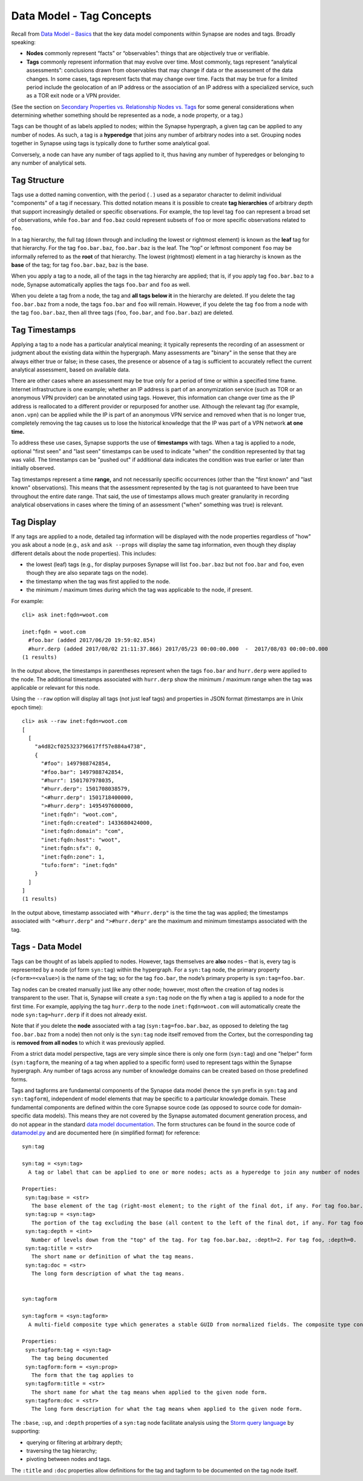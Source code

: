 Data Model - Tag Concepts
=========================

Recall from `Data Model – Basics`__ that the key data model components within Synapse are nodes and tags. Broadly speaking:

* **Nodes** commonly represent “facts” or “observables”: things that are objectively true or verifiable.

* **Tags** commonly represent information that may evolve over time. Most commonly, tags represent “analytical assessments”: conclusions drawn from observables that may change if data or the assessment of the data changes. In some cases, tags represent facts that may change over time. Facts that may be true for a limited period include the geolocation of an IP address or the association of an IP address with a specialized service, such as a TOR exit node or a VPN provider.

(See the section on `Secondary Properties vs. Relationship Nodes vs. Tags`__ for some general considerations when determining whether something should be represented as a node, a node property, or a tag.)

Tags can be thought of as labels applied to nodes; within the Synapse hypergraph, a given tag can be applied to any number of nodes. As such, a tag is a **hyperedge** that joins any number of arbitrary nodes into a set. Grouping nodes together in Synapse using tags is typically done to further some analytical goal.

Conversely, a node can have any number of tags applied to it, thus having any number of hyperedges or belonging to any number of analytical sets.

Tag Structure
-------------

Tags use a dotted naming convention, with the period ( . ) used as a separator character to delimit individual "components" of a tag if necessary. This dotted notation means it is possible to create **tag hierarchies** of arbitrary depth that support increasingly detailed or specific observations. For example, the top level tag ``foo`` can represent a broad set of observations, while ``foo.bar`` and ``foo.baz`` could represent subsets of ``foo`` or more specific observations related to ``foo``.

In a tag hierarchy, the full tag (down through and including the lowest or rightmost element) is known as the **leaf** tag for that hierarchy. For the tag ``foo.bar.baz``, ``foo.bar.baz`` is the leaf. The “top” or leftmost component ``foo`` may be informally referred to as the **root** of that hierarchy. The lowest (rightmost) element in a tag hierarchy is known as the **base** of the tag; for tag ``foo.bar.baz``, ``baz`` is the base.

When you apply a tag to a node, all of the tags in the tag hierarchy are applied; that is, if you apply tag ``foo.bar.baz`` to a node, Synapse automatically applies the tags ``foo.bar`` and ``foo`` as well.

When you delete a tag from a node, the tag and **all tags below it** in the hierarchy are deleted. If you delete the tag ``foo.bar.baz`` from a node, the tags ``foo.bar`` and ``foo`` will remain. However, if you delete the tag ``foo`` from a node with the tag ``foo.bar.baz``, then all three tags (``foo``, ``foo.bar``, and ``foo.bar.baz``) are deleted.

Tag Timestamps
--------------

Applying a tag to a node has a particular analytical meaning; it typically represents the recording of an assessment or judgment about the existing data within the hypergraph. Many assessments are "binary" in the sense that they are always either true or false; in these cases, the presence or absence of a tag is sufficient to accurately reflect the current analytical assessment, based on available data.

There are other cases where an assessment may be true only for a period of time or within a specified time frame. Internet infrastructure is one example; whether an IP address is part of an anonymization service (such as TOR or an anonymous VPN provider) can be annotated using tags. However, this information can change over time as the IP address is reallocated to a different provider or repurposed for another use. Although the relevant tag (for example, ``anon.vpn``) can be applied while the IP is part of an anonymous VPN service and removed when that is no longer true, completely removing the tag causes us to lose the historical knowledge that the IP was part of a VPN network **at one time.**

To address these use cases, Synapse supports the use of **timestamps** with tags. When a tag is applied to a node, optional "first seen" and "last seen" timestamps can be used to indicate "when" the condition represented by that tag was valid. The timestamps can be "pushed out" if additional data indicates the condition was true earlier or later than initially observed.

Tag timestamps represent a time **range,** and not necessarily specific occurrences (other than the "first known" and "last known" observations). This means that the assessment represented by the tag is not guaranteed to have been true throughout the entire date range. That said, the use of timestamps allows much greater granularity in recording analytical observations in cases where the timing of an assessment ("when" something was true) is relevant.

Tag Display
-----------

If any tags are applied to a node, detailed tag information will be displayed with the node properties regardless of "how" you ask about a node (e.g., ``ask`` and ``ask --props`` will display the same tag information, even though they display different details about the node properties). This includes:

* the lowest (leaf) tags (e.g., for display purposes Synapse will list ``foo.bar.baz`` but not ``foo.bar`` and ``foo``, even though they are also separate tags on the node).
* the timestamp when the tag was first applied to the node.
* the minimum / maximum times during which the tag was applicable to the node, if present.

For example::

  cli> ask inet:fqdn=woot.com

  inet:fqdn = woot.com
    #foo.bar (added 2017/06/20 19:59:02.854)
    #hurr.derp (added 2017/08/02 21:11:37.866) 2017/05/23 00:00:00.000  -  2017/08/03 00:00:00.000
  (1 results)

In the output above, the timestamps in parentheses represent when the tags ``foo.bar`` and ``hurr.derp`` were applied to the node. The additional timestamps associated with ``hurr.derp`` show the minimum / maximum range when the tag was applicable or relevant for this node.

Using the ``--raw`` option will display all tags (not just leaf tags) and properties in JSON format (timestamps are in Unix epoch time)::

  cli> ask --raw inet:fqdn=woot.com
  [
    [
      "a4d82cf025323796617ff57e884a4738",
      {
        "#foo": 1497988742854,
        "#foo.bar": 1497988742854,
        "#hurr": 1501707978035,
        "#hurr.derp": 1501708038579,
        "<#hurr.derp": 1501718400000,
        ">#hurr.derp": 1495497600000,
        "inet:fqdn": "woot.com",
        "inet:fqdn:created": 1433680424000,
        "inet:fqdn:domain": "com",
        "inet:fqdn:host": "woot",
        "inet:fqdn:sfx": 0,
        "inet:fqdn:zone": 1,
        "tufo:form": "inet:fqdn"
      }
    ]
  ]
  (1 results)

In the output above, timestamp associated with ``"#hurr.derp"`` is the time the tag was applied; the timestamps associated with ``"<#hurr.derp"`` and ``">#hurr.derp"`` are the maximum and minimum timestamps associated with the tag.

Tags - Data Model
-----------------

Tags can be thought of as labels applied to nodes. However, tags themselves are **also** nodes – that is, every tag is represented by a node (of form ``syn:tag``) within the hypergraph. For a ``syn:tag`` node, the primary property (``<form>=<value>``) is the name of the tag; so for the tag ``foo.bar``, the node’s primary property is ``syn:tag=foo.bar``.

Tag nodes can be created manually just like any other node; however, most often the creation of tag nodes is transparent to the user. That is, Synapse will create a ``syn:tag`` node on the fly when a tag is applied to a node for the first time. For example, applying the tag ``hurr.derp`` to the node ``inet:fqdn=woot.com`` will automatically create the node ``syn:tag=hurr.derp`` if it does not already exist.

Note that if you delete the **node** associated with a tag (``syn:tag=foo.bar.baz``, as opposed to deleting the tag ``foo.bar.baz`` from a node) then not only is the ``syn:tag`` node itself removed from the Cortex, but the corresponding tag is **removed from all nodes** to which it was previously applied.

From a strict data model perspective, tags are very simple since there is only one form (``syn:tag``) and one "helper" form (``syn:tagform``, the meaning of a tag when applied to a specific form) used to represent tags within the Synapse hypergraph. Any number of tags across any number of knowledge domains can be created based on those predefined forms.

Tags and tagforms are fundamental components of the Synapse data model (hence the ``syn`` prefix in ``syn:tag`` and ``syn:tagform``), independent of model elements that may be specific to a particular knowledge domain. These fundamental components are defined within the core Synapse source code (as opposed to source code for domain-specific data models). This means they are not covered by the Synapse automated document generation process, and do not appear in the standard `data model documentation`__. The form structures can be found in the source code of datamodel.py_ and are documented here (in simplified format) for reference::
   
  syn:tag

  syn:tag = <syn:tag>
    A tag or label that can be applied to one or more nodes; acts as a hyperedge to join any number of nodes into a related set.
  
  Properties:
   syn:tag:base = <str>
     The base element of the tag (right-most element; to the right of the final dot, if any. For tag foo.bar.baz, :base=baz.)
   syn:tag:up = <syn:tag>
     The portion of the tag excluding the base (all content to the left of the final dot, if any. For tag foo.bar.baz, :up=foo.bar)
   syn:tag:depth = <int>
     Number of levels down from the "top" of the tag. For tag foo.bar.baz, :depth=2. For tag foo, :depth=0.
   syn:tag:title = <str>
     The short name or definition of what the tag means.
   syn:tag:doc = <str>
     The long form description of what the tag means.
  
  
  syn:tagform
  
  syn:tagform = <syn:tagform>
    A multi-field composite type which generates a stable GUID from normalized fields. The composite type consists of the tag (syn:tag) and the form to which the tag applies (syn:prop).
  
  Properties:
   syn:tagform:tag = <syn:tag>
     The tag being documented
   syn:tagform:form = <syn:prop>
     The form that the tag applies to
   syn:tagform:title = <str>
     The short name for what the tag means when applied to the given node form.
   syn:tagform:doc = <str>
     The long form description for what the tag means when applied to the given node form.

The ``:base``, ``:up``, and ``:depth`` properties of a ``syn:tag`` node facilitate analysis using the `Storm query language`__ by supporting:

* querying or filtering at arbitrary depth;
* traversing the tag hierarchy;
* pivoting between nodes and tags.

The ``:title`` and ``:doc`` properties allow definitions for the tag and tagform to be documented on the tag node itself.


.. _Basics: ../userguides/userguide_section3.html
__ Basics_

.. _Compare: ../userguides/userguide_section6.html#secondary-properties-vs-relationship-nodes-vs-tags
__ Compare_

.. _Data: ../datamodel.html
__ Data_

.. _datamodel.py: https://github.com/vertexproject/synapse/blob/master/synapse/datamodel.py

.. _Storm: ../userguides/userguide_section11.html
__ Storm_
